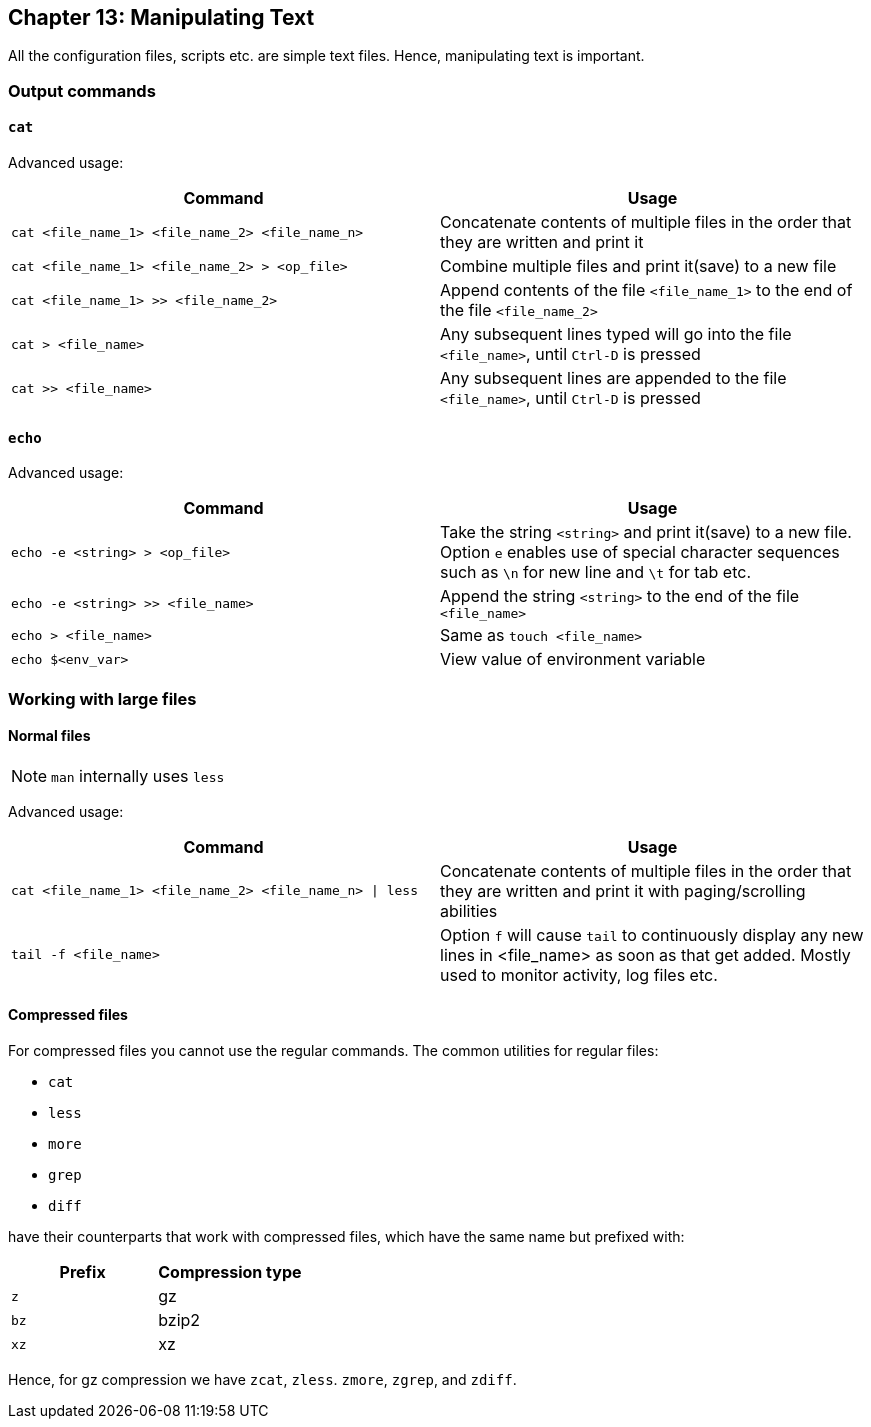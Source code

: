 == Chapter 13: Manipulating Text
All the configuration files, scripts etc. are simple text files.
Hence, manipulating text is important.

=== Output commands
==== `cat`
Advanced usage:

|====
|Command |Usage

|`cat <file_name_1> <file_name_2> <file_name_n>`
|Concatenate contents of multiple files in the order that they are written and print it

|`cat <file_name_1> <file_name_2> > <op_file>`
|Combine multiple files and print it(save) to a new file

|`cat <file_name_1> >> <file_name_2>`
|Append contents of the file `<file_name_1>` to the end of the file `<file_name_2>`

|`cat > <file_name>`
|Any subsequent lines typed will go into the file `<file_name>`, until `Ctrl-D` is pressed

|`cat >> <file_name>`
|Any subsequent lines are appended to the file `<file_name>`, until `Ctrl-D` is pressed

|`cat > <file_name> << EOF` or `cat << EOF > <file_name>`
Any subsequent lines typed will go into the file `<file_name>`, until string `EOF` or `STOP` is typed at the beginning of a new line following which `enter` key is pressed
|====

==== `echo`
Advanced usage:

|====
|Command |Usage

|`echo -e <string> > <op_file>`
|Take the string `<string>` and print it(save) to a new file.
Option `e` enables use of special character sequences such as `\n` for new line and `\t` for tab etc.

|`echo -e <string> >> <file_name>`
|Append the string `<string>` to the end of the file `<file_name>`

|`echo > <file_name>`
|Same as `touch <file_name>`

|`echo $<env_var>`
|View value of environment variable

|====

=== Working with large files
==== Normal files
[NOTE]
====
`man` internally uses `less`
====

Advanced usage:

|====
|Command |Usage

|`cat <file_name_1> <file_name_2> <file_name_n> \| less`
|Concatenate contents of multiple files in the order that they are written and print it with paging/scrolling abilities

|`tail -f <file_name>`
|Option `f` will cause `tail` to continuously display any new lines in <file_name> as soon as that get added.
Mostly used to monitor activity, log files etc.
|====

==== Compressed files
For compressed files you cannot use the regular commands.
The common utilities for regular files:

* `cat`
* `less`
* `more`
* `grep`
* `diff`

have their counterparts that work with compressed files, which have the same name but prefixed with:
|====
|Prefix |Compression type

|`z`
|gz

|`bz`
|bzip2

|`xz`
|xz
|====

Hence, for gz compression we have `zcat`, `zless`. `zmore`, `zgrep`, and `zdiff`.
